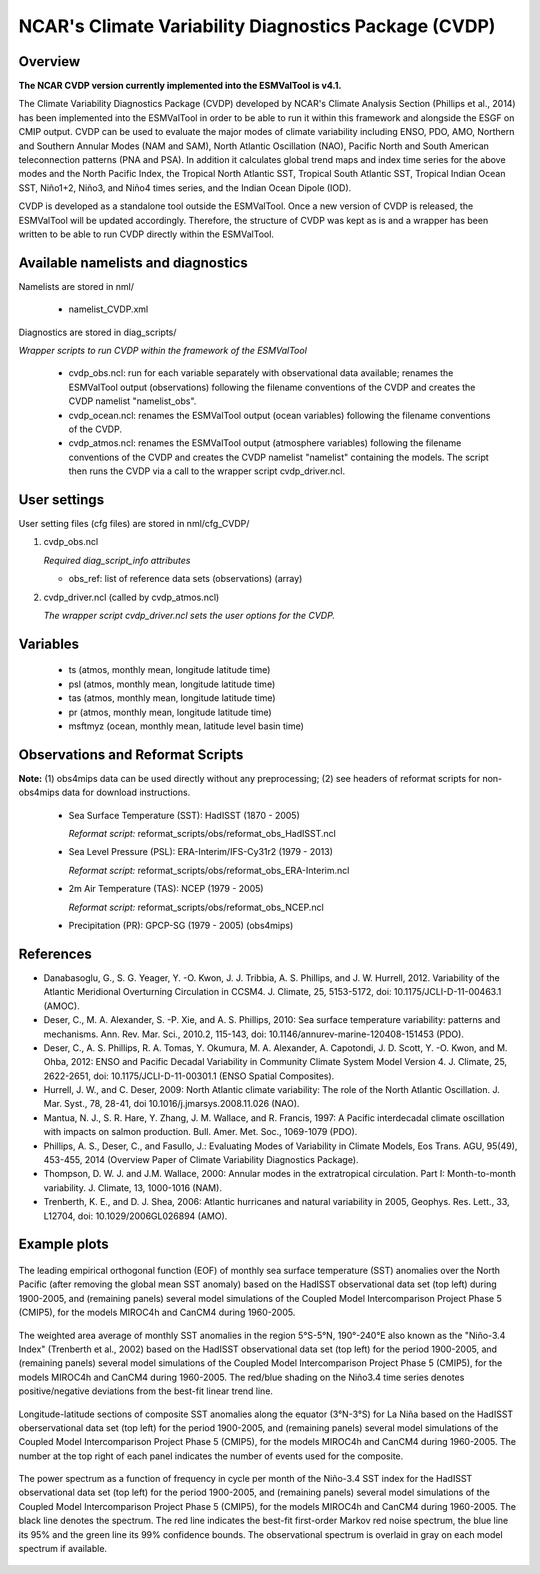 NCAR's Climate Variability Diagnostics Package (CVDP)
=====================================================

Overview
--------

**The NCAR CVDP version currently implemented into the ESMValTool is v4.1.**

The Climate Variability Diagnostics Package (CVDP) developed by NCAR's Climate
Analysis Section (Phillips et al., 2014) has been implemented into the
ESMValTool in order to be able to run it within this framework and alongside
the ESGF on CMIP output. CVDP can be used to evaluate the major modes of
climate variability including ENSO, PDO, AMO, Northern and Southern Annular
Modes (NAM and SAM), North Atlantic Oscillation (NAO), Pacific North and South
American teleconnection patterns (PNA and PSA). In addition it calculates
global trend maps and index time series for the above modes and the North
Pacific Index, the Tropical North Atlantic SST, Tropical South Atlantic SST,
Tropical Indian Ocean SST, Niño1+2, Niño3, and Niño4 times series, and the
Indian Ocean Dipole (IOD).

CVDP is developed as a standalone tool outside the ESMValTool. Once a new
version of CVDP is released, the ESMValTool will be updated
accordingly. Therefore, the structure of CVDP was kept as is and a wrapper has
been written to be able to run CVDP directly within the ESMValTool.



Available namelists and diagnostics
-----------------------------------

Namelists are stored in nml/

	* namelist_CVDP.xml

Diagnostics are stored in diag_scripts/

*Wrapper scripts to run CVDP within the framework of the ESMValTool*

	* cvdp_obs.ncl: run for each variable separately with observational data available; renames the ESMValTool output (observations) following the filename conventions of the CVDP and creates the CVDP namelist "namelist_obs".
	* cvdp_ocean.ncl: renames the ESMValTool output (ocean variables) following the filename conventions of the CVDP.
	* cvdp_atmos.ncl: renames the ESMValTool output (atmosphere variables) following the filename conventions of the CVDP and creates the CVDP namelist "namelist" containing the models. The script then runs the CVDP via a call to the wrapper script cvdp_driver.ncl.



User settings
-------------

User setting files (cfg files) are stored in nml/cfg_CVDP/

#. cvdp_obs.ncl

   *Required diag_script_info attributes*

   * obs_ref: list of reference data sets (observations) (array)

#. cvdp_driver.ncl (called by cvdp_atmos.ncl)

   *The wrapper script cvdp_driver.ncl sets the user options for the CVDP.*



Variables
---------

	* ts (atmos, monthly mean, longitude latitude time)
	* psl (atmos, monthly mean, longitude latitude time)
	* tas (atmos, monthly mean, longitude latitude time)
	* pr (atmos, monthly mean, longitude latitude time)
	* msftmyz (ocean, monthly mean, latitude level basin time)



Observations and Reformat Scripts
---------------------------------

**Note:** (1) obs4mips data can be used directly without any preprocessing; (2) see headers of reformat scripts for non-obs4mips data for download instructions.


	* Sea Surface Temperature (SST): HadISST (1870 - 2005)

	  *Reformat script:* reformat_scripts/obs/reformat_obs_HadISST.ncl

	* Sea Level Pressure (PSL): ERA-Interim/IFS-Cy31r2 (1979 - 2013)

	  *Reformat script:* reformat_scripts/obs/reformat_obs_ERA-Interim.ncl

	* 2m Air Temperature (TAS): NCEP (1979 - 2005)

	  *Reformat script:* reformat_scripts/obs/reformat_obs_NCEP.ncl

	* Precipitation (PR): GPCP-SG (1979 - 2005) (obs4mips)



References
----------

* Danabasoglu, G., S. G. Yeager, Y. -O. Kwon, J. J. Tribbia, A. S. Phillips, and J. W. Hurrell, 2012. Variability of the Atlantic Meridional Overturning Circulation in CCSM4. J. Climate, 25, 5153-5172, doi: 10.1175/JCLI-D-11-00463.1 (AMOC).

* Deser, C., M. A. Alexander, S. -P. Xie, and A. S. Phillips, 2010: Sea surface temperature variability: patterns and mechanisms. Ann. Rev. Mar. Sci., 2010.2, 115-143, doi: 10.1146/annurev-marine-120408-151453 (PDO).


* Deser, C., A. S. Phillips, R. A. Tomas, Y. Okumura, M. A. Alexander, A. Capotondi, J. D. Scott, Y. -O. Kwon, and M. Ohba, 2012: ENSO and Pacific Decadal Variability in Community Climate System Model Version 4. J. Climate, 25, 2622-2651, doi: 10.1175/JCLI-D-11-00301.1 (ENSO Spatial Composites).

* Hurrell, J. W., and C. Deser, 2009: North Atlantic climate variability: The role of the North Atlantic Oscillation. J. Mar. Syst., 78, 28-41, doi  10.1016/j.jmarsys.2008.11.026 (NAO).

* Mantua, N. J., S. R. Hare, Y. Zhang, J. M. Wallace, and R. Francis, 1997: A Pacific interdecadal climate oscillation with impacts on salmon production. Bull. Amer. Met. Soc., 1069-1079 (PDO).

* Phillips, A. S., Deser, C., and Fasullo, J.: Evaluating Modes of Variability in Climate Models, Eos Trans. AGU, 95(49), 453-455, 2014 (Overview Paper of Climate Variability Diagnostics Package).

* Thompson, D. W. J. and J.M. Wallace, 2000: Annular modes in the extratropical circulation. Part I: Month-to-month variability. J. Climate, 13, 1000-1016 (NAM).

* Trenberth, K. E., and D. J. Shea, 2006: Atlantic hurricanes and natural variability in 2005, Geophys. Res. Lett., 33, L12704, doi: 10.1029/2006GL026894 (AMO).



.. raw:: latex

   \newpage


Example plots
-------------

.. fig_cvdp_1:
.. figure:: /namelists/figures/cvdp/figure_namelists_cvdp_EOF-SST-NorthPacific.png
   :align:  center
   :width:  90%

   The leading empirical orthogonal function (EOF) of monthly sea surface temperature (SST) anomalies over the North Pacific (after removing the global mean SST anomaly) based on the HadISST observational data set (top left) during 1900-2005, and (remaining panels) several model simulations of the Coupled Model Intercomparison Project Phase 5 (CMIP5), for the models MIROC4h and CanCM4 during 1960-2005.


.. fig_cvdp_2:
.. figure:: /namelists/figures/cvdp/figure_namelists_cvdp_Nino34-Index.png
   :align:  center
   :width:  100%

   The weighted area average of monthly SST anomalies in the region 5°S-5°N, 190°-240°E also known as the "Niño-3.4 Index" (Trenberth et al., 2002) based on the HadISST observational data set (top left) for the period 1900-2005, and (remaining panels) several model simulations of the Coupled Model Intercomparison Project Phase 5 (CMIP5), for the models MIROC4h and CanCM4 during 1960-2005. The red/blue shading on the Niño3.4 time series denotes positive/negative deviations from the best-fit linear trend line.


.. fig_cvdp_3:
.. figure:: /namelists/figures/cvdp/figure_namelists_cvdp_LaNina-Composite.png
   :align:  center
   :width:  80%

   Longitude-latitude sections of composite SST anomalies along the equator (3°N-3°S) for La Niña based on the HadISST oberservational data set (top left) for the period 1900-2005, and (remaining panels) several model simulations of the Coupled Model Intercomparison Project Phase 5 (CMIP5), for the models MIROC4h and CanCM4 during 1960-2005. The number at the top right of each panel indicates the number of events used for the composite.


.. fig_cvdp_4:
.. figure:: /namelists/figures/cvdp/figure_namelists_cvdp_AMO-Monthly.png
   :align:  center
   :width:  80%

   The power spectrum as a function of frequency in cycle per month of the Niño-3.4 SST index for the HadISST observational data set (top left) for the period 1900-2005, and (remaining panels) several model simulations of the Coupled Model Intercomparison Project Phase 5 (CMIP5), for the models MIROC4h and CanCM4 during 1960-2005. The black line denotes the spectrum. The red line indicates the best-fit first-order Markov red noise spectrum, the blue line its 95% and the green line its 99% confidence bounds. The observational spectrum is overlaid in gray on each model spectrum if available.

